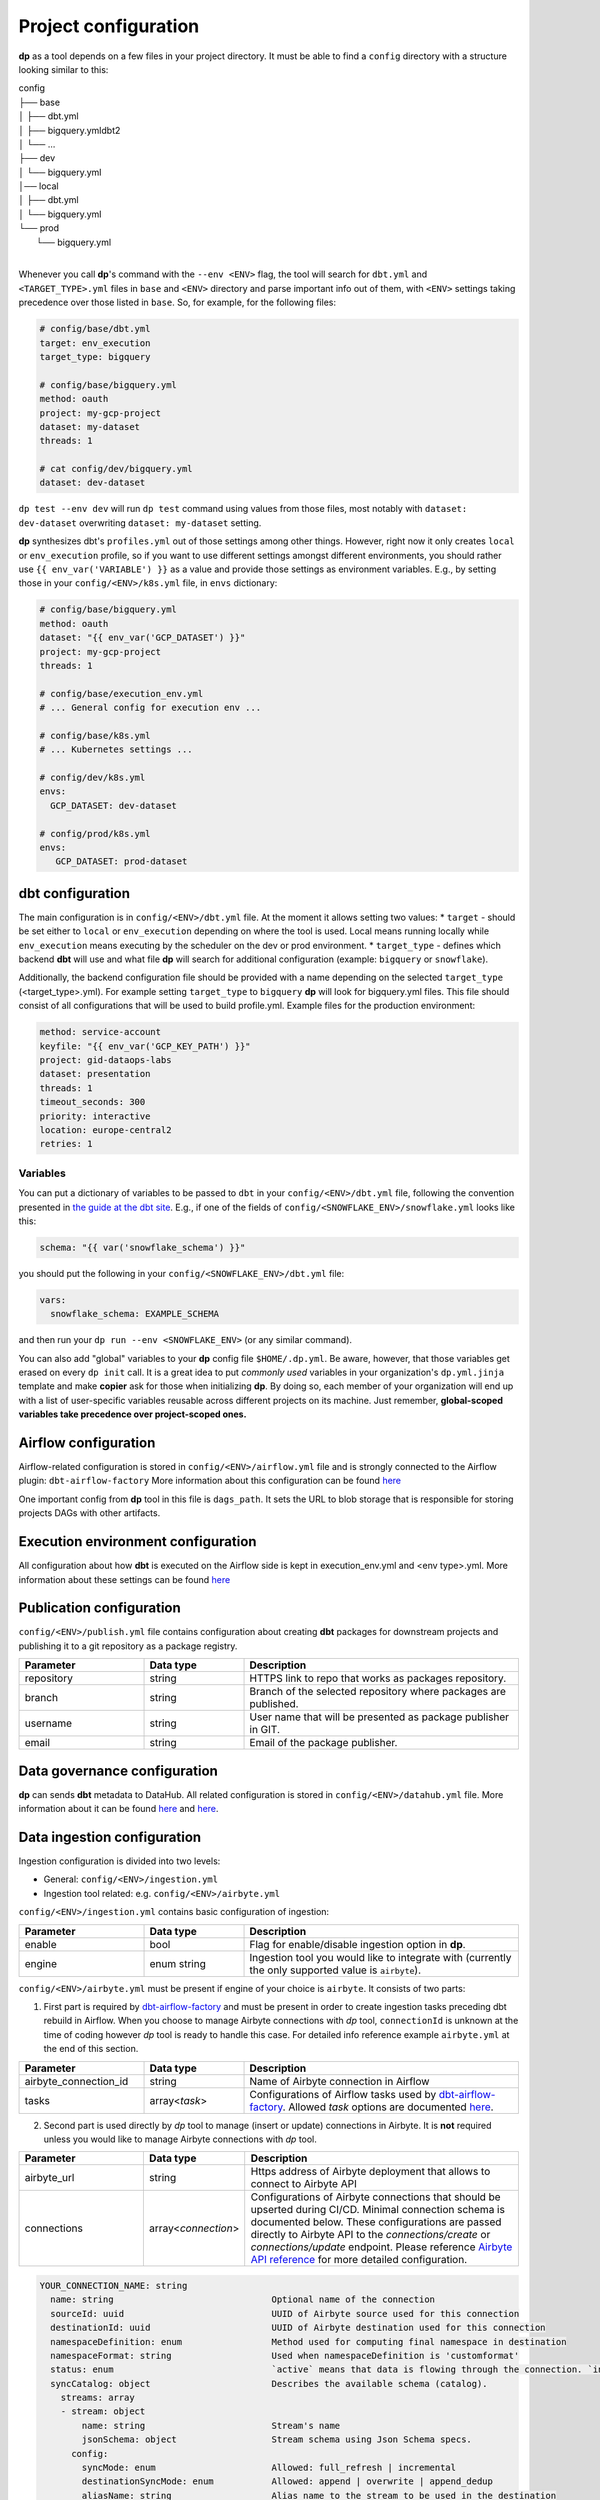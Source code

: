 Project configuration
===========

**dp** as a tool depends on a few files in your project directory. It must be able to find a ``config`` directory with
a structure looking similar to this:

| config
| ├── base
| │   ├── dbt.yml
| │   ├── bigquery.ymldbt2
| │   └── ...
| ├── dev
| │   └── bigquery.yml
| │── local
| │   ├── dbt.yml
| │   └── bigquery.yml
| └── prod
|     └── bigquery.yml
|

Whenever you call **dp**'s command with the ``--env <ENV>`` flag, the tool will search for ``dbt.yml`` and
``<TARGET_TYPE>.yml`` files in ``base`` and ``<ENV>`` directory and parse important info out of them, with ``<ENV>``
settings taking precedence over those listed in ``base``. So, for example, for the following files:

.. code-block:: yaml

 # config/base/dbt.yml
 target: env_execution
 target_type: bigquery

 # config/base/bigquery.yml
 method: oauth
 project: my-gcp-project
 dataset: my-dataset
 threads: 1

 # cat config/dev/bigquery.yml
 dataset: dev-dataset

``dp test --env dev`` will run ``dp test`` command using values from those files, most notably with ``dataset: dev-dataset`` overwriting
``dataset: my-dataset`` setting.

**dp** synthesizes dbt's ``profiles.yml`` out of those settings among other things. However, right now it only creates
``local`` or ``env_execution`` profile, so if you want to use different settings amongst different environments, you
should rather use ``{{ env_var('VARIABLE') }}`` as a value and provide those settings as environment variables. E.g., by
setting those in your ``config/<ENV>/k8s.yml`` file, in ``envs`` dictionary:

.. code-block:: yaml

 # config/base/bigquery.yml
 method: oauth
 dataset: "{{ env_var('GCP_DATASET') }}"
 project: my-gcp-project
 threads: 1

 # config/base/execution_env.yml
 # ... General config for execution env ...

 # config/base/k8s.yml
 # ... Kubernetes settings ...

 # config/dev/k8s.yml
 envs:
   GCP_DATASET: dev-dataset

 # config/prod/k8s.yml
 envs:
    GCP_DATASET: prod-dataset

dbt configuration
++++++++++++++++++++++++++++++

The main configuration is in ``config/<ENV>/dbt.yml`` file. At the moment it allows setting two values:
* ``target`` - should be set either to ``local`` or ``env_execution`` depending on where the tool is used. Local means
running locally while ``env_execution`` means executing by the scheduler on the dev or prod environment.
* ``target_type`` - defines which backend **dbt** will use and what file **dp** will search for additional configuration
(example: ``bigquery`` or ``snowflake``).

Additionally, the backend configuration file should be provided with a name depending on the selected ``target_type``
(<target_type>.yml). For example setting ``target_type`` to ``bigquery`` **dp** will look for bigquery.yml files.
This file should consist of all configurations that will be used to build profile.yml. Example files for the production
environment:

.. code-block:: yaml

   method: service-account
   keyfile: "{{ env_var('GCP_KEY_PATH') }}"
   project: gid-dataops-labs
   dataset: presentation
   threads: 1
   timeout_seconds: 300
   priority: interactive
   location: europe-central2
   retries: 1

Variables
~~~~~~~~~~~~~~~~~~~~~~~~~~~~~~~~~~~~~~~~~~~~~~~~~~~~~~~~~

You can put a dictionary of variables to be passed to ``dbt`` in your ``config/<ENV>/dbt.yml`` file, following the convention
presented in `the guide at the dbt site <https://docs.getdbt.com/docs/building-a-dbt-project/building-models/using-variables#defining-variables-in-dbt_projectyml>`_.
E.g., if one of the fields of ``config/<SNOWFLAKE_ENV>/snowflake.yml`` looks like this:

.. code-block:: yaml

 schema: "{{ var('snowflake_schema') }}"

you should put the following in your ``config/<SNOWFLAKE_ENV>/dbt.yml`` file:

.. code-block:: yaml

 vars:
   snowflake_schema: EXAMPLE_SCHEMA

and then run your ``dp run --env <SNOWFLAKE_ENV>`` (or any similar command).

You can also add "global" variables to your **dp** config file ``$HOME/.dp.yml``. Be aware, however, that those variables
get erased on every ``dp init`` call. It is a great idea to put *commonly used* variables in your organization's
``dp.yml.jinja`` template and make **copier** ask for those when initializing **dp**. By doing so, each member of your
organization will end up with a list of user-specific variables reusable across different projects on its machine.
Just remember, **global-scoped variables take precedence over project-scoped ones.**

Airflow configuration
++++++++++++++++++++++++++++++

Airflow-related configuration is stored in ``config/<ENV>/airflow.yml`` file and is strongly connected to the Airflow plugin: ``dbt-airflow-factory``
More information about this configuration can be found `here <https://dbt-airflow-factory.readthedocs.io/en/latest/configuration.html#airflow-yml-file>`_

One important config from **dp** tool in this file is ``dags_path``. It sets the URL to blob storage that is responsible for
storing projects DAGs with other artifacts.

Execution environment configuration
++++++++++++++++++++++++++++++

All configuration about how **dbt** is executed on the Airflow side is kept in execution_env.yml and <env type>.yml. More
information about these settings can be found `here <https://dbt-airflow-factory.readthedocs.io/en/latest/configuration.html#execution-env-yml-file>`_

Publication configuration
++++++++++++++++++++++++++++++

``config/<ENV>/publish.yml`` file contains configuration about creating **dbt** packages for downstream projects and
publishing it to a git repository as a package registry.

.. list-table::
   :widths: 25 20 55
   :header-rows: 1

   * - Parameter
     - Data type
     - Description
   * - repository
     - string
     - HTTPS link to repo that works as packages repository.
   * - branch
     - string
     - Branch of the selected repository where packages are published.
   * - username
     - string
     - User name that will be presented as package publisher in GIT.
   * - email
     - string
     - Email of the package publisher.

Data governance configuration
++++++++++++++++++++++++++++++

**dp** can sends **dbt** metadata to DataHub. All related configuration is stored in ``config/<ENV>/datahub.yml`` file.
More information about it can be found `here <https://datahubproject.io/docs/metadata-ingestion#recipes>`_ and `here <https://datahubproject.io/docs/generated/ingestion/sources/dbt>`_.

Data ingestion configuration
++++++++++++++++++++++++++++++

Ingestion configuration is divided into two levels:

- General: ``config/<ENV>/ingestion.yml``
- Ingestion tool related: e.g. ``config/<ENV>/airbyte.yml``

``config/<ENV>/ingestion.yml`` contains basic configuration of ingestion:

.. list-table::
   :widths: 25 20 55
   :header-rows: 1

   * - Parameter
     - Data type
     - Description
   * - enable
     - bool
     - Flag for enable/disable ingestion option in **dp**.
   * - engine
     - enum string
     - Ingestion tool you would like to integrate with (currently the only supported value is ``airbyte``).

``config/<ENV>/airbyte.yml`` must be present if engine of your choice is ``airbyte``. It consists of two parts:

1. First part is required by `dbt-airflow-factory <https://github.com/getindata/dbt-airflow-factory>`_
   and must be present in order to create ingestion tasks preceding dbt rebuild in Airflow. When you choose to manage
   Airbyte connections with `dp` tool, ``connectionId`` is unknown at the time of coding however `dp` tool is ready to
   handle this case. For detailed info reference example ``airbyte.yml`` at the end of this section.

.. list-table::
   :widths: 25 20 55
   :header-rows: 1

   * - Parameter
     - Data type
     - Description
   * - airbyte_connection_id
     - string
     - Name of Airbyte connection in Airflow
   * - tasks
     - array<*task*>
     - Configurations of Airflow tasks used by `dbt-airflow-factory <https://github.com/getindata/dbt-airflow-factory>`_.
       Allowed *task* options are documented `here <https://dbt-airflow-factory.readthedocs.io/en/latest/configuration.html#id3>`_.

2. Second part is used directly by `dp` tool to manage (insert or update) connections in Airbyte. It is **not** required
   unless you would like to manage Airbyte connections with `dp` tool.

.. list-table::
   :widths: 25 20 55
   :header-rows: 1

   * - Parameter
     - Data type
     - Description
   * - airbyte_url
     - string
     - Https address of Airbyte deployment that allows to connect to Airbyte API
   * - connections
     - array<*connection*>
     - Configurations of Airbyte connections that should be upserted during CI/CD. Minimal connection schema is documented below.
       These configurations are passed directly to Airbyte API to the `connections/create` or `connections/update` endpoint.
       Please reference
       `Airbyte API reference <https://airbyte-public-api-docs.s3.us-east-2.amazonaws.com/rapidoc-api-docs.html#post-/v1/connections/create>`_
       for more detailed configuration.

.. code-block:: text

  YOUR_CONNECTION_NAME: string
    name: string                              Optional name of the connection
    sourceId: uuid                            UUID of Airbyte source used for this connection
    destinationId: uuid                       UUID of Airbyte destination used for this connection
    namespaceDefinition: enum                 Method used for computing final namespace in destination
    namespaceFormat: string                   Used when namespaceDefinition is 'customformat'
    status: enum                              `active` means that data is flowing through the connection. `inactive` means it is not
    syncCatalog: object                       Describes the available schema (catalog).
      streams: array
      - stream: object
          name: string                        Stream's name
          jsonSchema: object                  Stream schema using Json Schema specs.
        config:
          syncMode: enum                      Allowed: full_refresh | incremental
          destinationSyncMode: enum           Allowed: append | overwrite | append_dedup
          aliasName: string                   Alias name to the stream to be used in the destination

Example ``airbyte.yml`` might look like the following. Notice (highlighted lines) how connection name in ``connections``
array has the same name as the environmental variable in `task[0].connection_id` attribute. During CI/CD, after the
connection creation in Airbyte, variable ``${POSTGRES_BQ_CONNECTION}`` is substituted by the received Airbyte
connection UUID and passed in config to dbt-airflow-factory tool.

.. code-block:: yaml
   :linenos:
   :emphasize-lines: 6,13

   # dbt-airflow-factory configuration properties:
   airbyte_connection_id: airbyte_connection_id
   tasks:
     - api_version: v1
       asyncronous: false
       connection_id: ${POSTGRES_BQ_CONNECTION}
       task_id: postgres_bq_connection_sync_task
       timeout: 600
       wait_seconds: 3
   # Airbyte connection managing properties:
   airbyte_url: https://airbyte-dev.company.com
   connections:
     POSTGRES_BQ_CONNECTION:
       name: postgres_bq_connection
       sourceId: c3aa49f0-90dd-4c8e-9641-505a2f6cb65c
       destinationId: 3f47dbf1-11f3-41b0-945f-9463c82f711b
       namespaceDefinition: customformat
       namespaceFormat: ingestion_pg
       status: active
       syncCatalog:
         streams:
          - stream:
              name: raw_orders
              jsonSchema:
                properties:
                  id:
                    airbyte_type: integer
                    type: number
                  order_date:
                    format: date
                    type: string
                  status:
                    type: string
                  user_id:
                    airbyte_type: integer
                    type: number
                type: object
            config:
              syncMode: full_refresh
              destinationSyncMode: append
              aliasName: raw_orders

Business Intelligence configuration
++++++++++++++++++++++++++++++

BI configuration is divided into two levels:

- General: ``config/<ENV>/bi.yml`` file
- BI tool related: e.g. ``config/<ENV>/looker.yml``

``config/<ENV>/bi.yml`` contains basic configuration about BI integration:

.. list-table::
   :widths: 25 20 55
   :header-rows: 1

   * - Parameter
     - Data type
     - Description
   * - is_bi_enabled
     - bool
     - Flag for enable/disable BI option in **dp**.
   * - bi_target
     - string
     - BI tool you want to working with (currently only Looker is supported).
   * - is_bi_compile
     - bool
     - Whether generate BI code in compile phase?
   * - is_bi_deploy
     - bool
     - Whether deploy and push BI codes?

``config/<ENV>/looker.yml`` contains more detailed configuration related to BI tool:

.. list-table::
   :widths: 25 20 55
   :header-rows: 1

   * - Parameter
     - Data type
     - Description
   * - looker_repository
     - string
     - Git repository used by Looker project you want to integrate.
   * - looker_repository_username
     - string
     - Git config - username for operating with repository
   * - looker_repository_email
     - string
     - Git config - user email for operating with repository
   * - looker_project_id
     - string
     - Looker's project ID
   * - looker_webhook_secret
     - string
     - Looker's project webhook secret for deployment
   * - looker_repository_branch
     - string
     - Looker's repository branch for deploy new codes
   * - looker_instance_url
     - string
     - URL for you Looker instance

Example ``looker.yml`` file might look like this:

.. code-block:: yaml
   :linenos:

   looker_repository: git@gitlab.com:company/looker/pipeline-example-looker.git
   looker_repository_username: "{{ env_var('LOOKER_REPO_USERNAME') }}"
   looker_repository_email: name-surname@company.com
   looker_project_id: my_looker_project
   looker_webhook_secret: "{{ env_var('LOOKER_WEBHOOK_SECRET') }}"
   looker_repository_branch: main
   looker_instance_url: https://looker.company.com/

dbt Cloud configuration
++++++++++++++++++++++++++++++

``config/dbtcloud.yml`` contains configuration related to dbt Cloud:

.. list-table::
   :widths: 25 20 55
   :header-rows: 1

   * - Parameter
     - Data type
     - Description
   * - project_name
     - string
     - Name of the project to be created in dbt Cloud
   * - environments
     - Array
     - Details of the environments to be created in dbt Cloud

Configuration of the environments:

.. list-table::
   :widths: 25 20 55
   :header-rows: 1

   * - Parameter
     - Data type
     - Description
   * - name
     - string
     - Name of the environment that will be created in dbt Cloud
   * - type
     - string
     - In dbt Cloud, there are two types of environments: deployment and development. Deployment environments determine the settings used when jobs created within that environment are executed. Development environments determine the settings used in the dbt Cloud IDE for that particular dbt Cloud Project. Each dbt Cloud project can only have a single development environment but can have any number of deployment environments.
   * - dbt_version
     - string
     - The dbt version used in this environment
   * - schedule_interval
     - string
     - The cron expression with which the example job will be run. This setting is only needed for the deployment environment.
   * - config_dir
     - string
     - The name of the dp env directory where the bigquery configuration for the environment is located. The name of the project in GCP and target dataset will be read from it.

Example ``dbtcloud.yml`` file might look like this:

.. code-block:: yaml

    project_name: "Data Pipelines Project"
    environments:
      - name: "Develop"
        dbt_version: "1.0.0"
        type: "development"
        config_dir: "dev"
      - name: "Production"
        dbt_version: "1.0.0"
        type: "deployment"
        config_dir: "prod"
        schedule_interval: "0 12 * * *"
